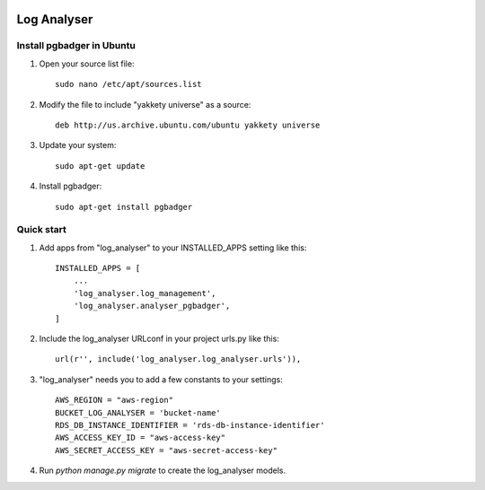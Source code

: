 .. image:: https://img.shields.io/pypi/dm/django-log-analyser.svg?maxAge=2592000?style=flat-square   :target: https://pypi.python.org/pypi/django-log-analyser

============
Log Analyser
============

Install pgbadger in Ubuntu
--------------------------

1. Open your source list file::

    sudo nano /etc/apt/sources.list

2. Modify the file to include "yakkety universe" as a source::

    deb http://us.archive.ubuntu.com/ubuntu yakkety universe

3. Update your system::

    sudo apt-get update

4. Install pgbadger::

    sudo apt-get install pgbadger


Quick start
-----------

1. Add apps from "log_analyser" to your INSTALLED_APPS setting like this::

    INSTALLED_APPS = [
        ...
        'log_analyser.log_management',
        'log_analyser.analyser_pgbadger',
    ]

2. Include the log_analyser URLconf in your project urls.py like this::

    url(r'', include('log_analyser.log_analyser.urls')),

3. "log_analyser" needs you to add a few constants to your settings::

    AWS_REGION = "aws-region"
    BUCKET_LOG_ANALYSER = 'bucket-name'
    RDS_DB_INSTANCE_IDENTIFIER = 'rds-db-instance-identifier'
    AWS_ACCESS_KEY_ID = "aws-access-key"
    AWS_SECRET_ACCESS_KEY = "aws-secret-access-key"

4. Run `python manage.py migrate` to create the log_analyser models.

